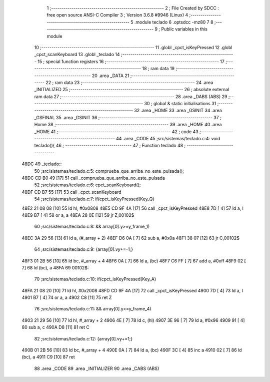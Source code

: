                               1 ;--------------------------------------------------------
                              2 ; File Created by SDCC : free open source ANSI-C Compiler
                              3 ; Version 3.6.8 #9946 (Linux)
                              4 ;--------------------------------------------------------
                              5 	.module teclado
                              6 	.optsdcc -mz80
                              7 	
                              8 ;--------------------------------------------------------
                              9 ; Public variables in this module
                             10 ;--------------------------------------------------------
                             11 	.globl _cpct_isKeyPressed
                             12 	.globl _cpct_scanKeyboard
                             13 	.globl _teclado
                             14 ;--------------------------------------------------------
                             15 ; special function registers
                             16 ;--------------------------------------------------------
                             17 ;--------------------------------------------------------
                             18 ; ram data
                             19 ;--------------------------------------------------------
                             20 	.area _DATA
                             21 ;--------------------------------------------------------
                             22 ; ram data
                             23 ;--------------------------------------------------------
                             24 	.area _INITIALIZED
                             25 ;--------------------------------------------------------
                             26 ; absolute external ram data
                             27 ;--------------------------------------------------------
                             28 	.area _DABS (ABS)
                             29 ;--------------------------------------------------------
                             30 ; global & static initialisations
                             31 ;--------------------------------------------------------
                             32 	.area _HOME
                             33 	.area _GSINIT
                             34 	.area _GSFINAL
                             35 	.area _GSINIT
                             36 ;--------------------------------------------------------
                             37 ; Home
                             38 ;--------------------------------------------------------
                             39 	.area _HOME
                             40 	.area _HOME
                             41 ;--------------------------------------------------------
                             42 ; code
                             43 ;--------------------------------------------------------
                             44 	.area _CODE
                             45 ;src/sistemas/teclado.c:4: void teclado(){
                             46 ;	---------------------------------
                             47 ; Function teclado
                             48 ; ---------------------------------
   48DC                      49 _teclado::
                             50 ;src/sistemas/teclado.c:5: comprueba_que_arriba_no_este_pulsada();
   48DC CD B0 49      [17]   51 	call	_comprueba_que_arriba_no_este_pulsada
                             52 ;src/sistemas/teclado.c:6: cpct_scanKeyboard();
   48DF CD B7 55      [17]   53 	call	_cpct_scanKeyboard
                             54 ;src/sistemas/teclado.c:7: if(cpct_isKeyPressed(Key_Q) 
   48E2 21 08 08      [10]   55 	ld	hl, #0x0808
   48E5 CD 9F 4A      [17]   56 	call	_cpct_isKeyPressed
   48E8 7D            [ 4]   57 	ld	a, l
   48E9 B7            [ 4]   58 	or	a, a
   48EA 28 0E         [12]   59 	jr	Z,00102$
                             60 ;src/sistemas/teclado.c:8: && array[0].y>=y_frame_1)
   48EC 3A 29 56      [13]   61 	ld	a, (#_array + 2)
   48EF D6 0A         [ 7]   62 	sub	a, #0x0a
   48F1 38 07         [12]   63 	jr	C,00102$
                             64 ;src/sistemas/teclado.c:9: {array[0].vy+=-1;}
   48F3 01 2B 56      [10]   65 	ld	bc, #_array + 4
   48F6 0A            [ 7]   66 	ld	a, (bc)
   48F7 C6 FF         [ 7]   67 	add	a, #0xff
   48F9 02            [ 7]   68 	ld	(bc), a
   48FA                      69 00102$:
                             70 ;src/sistemas/teclado.c:10: if(cpct_isKeyPressed(Key_A)
   48FA 21 08 20      [10]   71 	ld	hl, #0x2008
   48FD CD 9F 4A      [17]   72 	call	_cpct_isKeyPressed
   4900 7D            [ 4]   73 	ld	a, l
   4901 B7            [ 4]   74 	or	a, a
   4902 C8            [11]   75 	ret	Z
                             76 ;src/sistemas/teclado.c:11: && array[0].y<=y_frame_4)
   4903 21 29 56      [10]   77 	ld	hl, #_array + 2
   4906 4E            [ 7]   78 	ld	c, (hl)
   4907 3E 96         [ 7]   79 	ld	a, #0x96
   4909 91            [ 4]   80 	sub	a, c
   490A D8            [11]   81 	ret	C
                             82 ;src/sistemas/teclado.c:12: {array[0].vy+=1;}      
   490B 01 2B 56      [10]   83 	ld	bc, #_array + 4
   490E 0A            [ 7]   84 	ld	a, (bc)
   490F 3C            [ 4]   85 	inc	a
   4910 02            [ 7]   86 	ld	(bc), a
   4911 C9            [10]   87 	ret
                             88 	.area _CODE
                             89 	.area _INITIALIZER
                             90 	.area _CABS (ABS)
